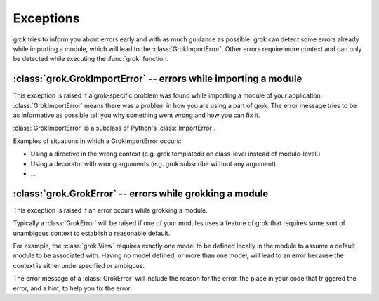
**********
Exceptions
**********

grok tries to inform you about errors early and with as much guidance as
possible. grok can detect some errors already while importing a module, which
will lead to the :class:`GrokImportError`.  Other errors require more context
and can only be detected while executing the :func:`grok` function.


:class:`grok.GrokImportError` -- errors while importing a module
================================================================

This exception is raised if a grok-specific problem was found while importing a
module of your application. :class:`GrokImportError` means there was a problem
in how you are using a part of grok. The error message tries to be as
informative as possible tell you why something went wrong and how you can fix
it.

:class:`GrokImportError` is a subclass of Python's :class:`ImportError`.

Examples of situations in which a GrokImportError occurs:

* Using a directive in the wrong context (e.g. grok.templatedir on class-level
  instead of module-level.)

* Using a decorator with wrong arguments (e.g. grok.subscribe without any
  argument)

* ...


:class:`grok.GrokError` -- errors while grokking a module
=========================================================

This exception is raised if an error occurs while grokking a module.

Typically a :class:`GrokError` will be raised if one of your modules uses a
feature of grok that requires some sort of unambigous context to establish a
reasonable default.

For example, the :class:`grok.View` requires exactly one model to be defined
locally in the module to assume a default module to be associated with. Having
no model defined, or more than one model, will lead to an error because the
context is either underspecified or ambigous.

The error message of a :class:`GrokError` will include the reason for the error,
the place in your code that triggered the error, and a hint, to help you fix the
error.


.. class:: GrokError(Exception)


   .. attribute:: GrokError.component

      The component that was grokked and triggered the error.

